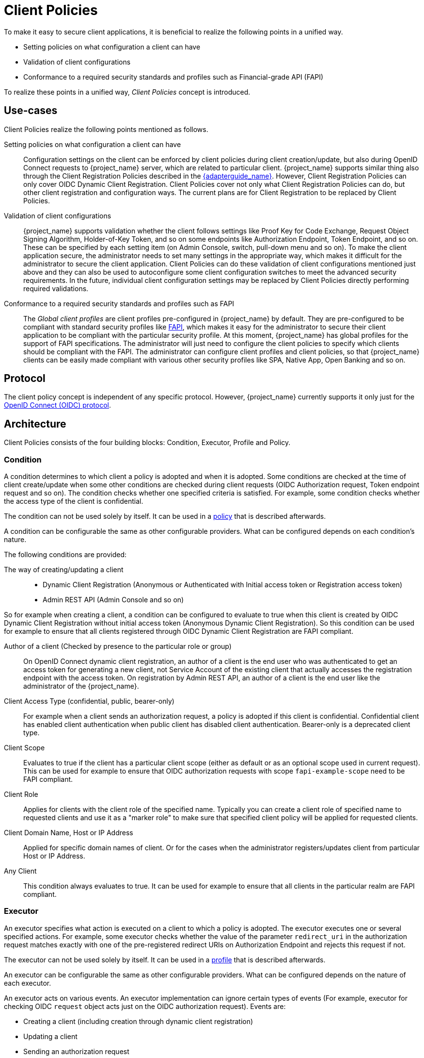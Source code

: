 
[[_client_policies]]
= Client Policies

To make it easy to secure client applications, it is beneficial to realize the following points in a unified way.

* Setting policies on what configuration a client can have
* Validation of client configurations
* Conformance to a required security standards and profiles such as Financial-grade API (FAPI)

To realize these points in a unified way, _Client Policies_ concept is introduced.

== Use-cases

Client Policies realize the following points mentioned as follows.

Setting policies on what configuration a client can have::
    Configuration settings on the client can be enforced by client policies during client creation/update, but also during OpenID Connect requests to {project_name} server, which are related to particular client.
    {project_name} supports similar thing also through the Client Registration Policies described in the link:{adapterguide_link}#_client_registration_policies[{adapterguide_name}].
    However, Client Registration Policies can only cover OIDC Dynamic Client Registration. Client Policies cover not only what Client Registration Policies can do, but other client
    registration and configuration ways. The current plans are for Client Registration to be replaced by Client Policies.

Validation of client configurations::
    {project_name} supports validation whether the client follows settings like Proof Key for Code Exchange,
    Request Object Signing Algorithm, Holder-of-Key Token, and so on some endpoints like Authorization Endpoint, Token Endpoint, and so on.
    These can be specified by each setting item (on Admin Console, switch, pull-down menu and so on). To make the client application secure, the administrator needs to set
    many settings in the appropriate way, which makes it difficult for the administrator to secure the client application.
    Client Policies can do these validation of client configurations mentioned just above and they can also be used to autoconfigure some client configuration switches to meet
    the advanced security requirements. In the future, individual client configuration settings may be replaced by Client Policies directly performing required validations.

Conformance to a required security standards and profiles such as FAPI::
    The _Global client profiles_ are client profiles pre-configured in {project_name} by default. They are pre-configured to be compliant with standard security profiles like link:{adapterguide_link}#_fapi-support[FAPI],
    which makes it easy for the administrator to secure their client application to be compliant with the particular security profile. At this moment, {project_name} has global
    profiles for the support of FAPI specifications. The administrator will just need to configure the client policies to specify which clients should
    be compliant with the FAPI. The administrator can configure client profiles and client policies, so that {project_name} clients can be easily made compliant with various other
    security profiles like SPA, Native App, Open Banking and so on.

== Protocol

The client policy concept is independent of any specific protocol. However, {project_name} currently supports it only just for the link:{adapterguide_link}#_oidc[OpenID Connect (OIDC) protocol].

== Architecture

Client Policies consists of the four building blocks: Condition, Executor, Profile and Policy.

=== Condition

A condition determines to which client a policy is adopted and when it is adopted. Some conditions are checked at the time of client create/update when some other conditions are
checked during client requests (OIDC Authorization request, Token endpoint request and so on). The condition checks whether one specified criteria is satisfied. For example,
some condition checks whether the access type of the client is confidential.

The condition can not be used solely by itself. It can be used in a <<_client_policy_policy,policy>> that is described afterwards.

A condition can be configurable the same as other configurable providers. What can be configured depends on each condition's nature.

The following conditions are provided:

The way of creating/updating a client::
    * Dynamic Client Registration (Anonymous or Authenticated with Initial access token or Registration access token)
    * Admin REST API (Admin Console and so on)

So for example when creating a client, a condition can be configured to evaluate to true when this client is created by OIDC Dynamic Client Registration without initial
access token (Anonymous Dynamic Client Registration). So this condition can be used for example to ensure that all clients registered through OIDC Dynamic Client Registration
are FAPI compliant.

Author of a client (Checked by presence to the particular role or group)::
    On OpenID Connect dynamic client registration, an author of a client is the end user who was authenticated to get an access token for generating a new client, not Service
    Account of the existing client that actually accesses the registration endpoint with the access token. On registration by Admin REST API, an author of a client is the end user
    like the administrator of the {project_name}.

Client Access Type (confidential, public, bearer-only)::
    For example when a client sends an authorization request, a policy is adopted if this client is confidential. Confidential client has enabled client authentication when public client has disabled client authentication. Bearer-only is a deprecated client type.

Client Scope::
    Evaluates to true if the client has a particular client scope (either as default or as an optional scope used in current request). This can be used for example to ensure that
    OIDC authorization requests with scope `fapi-example-scope` need to be FAPI compliant.

Client Role::
    Applies for clients with the client role of the specified name. Typically you can create a client role of specified name to requested clients and use it as a "marker role" to make
    sure that specified client policy will be applied for requested clients.

Client Domain Name, Host or IP Address::
    Applied for specific domain names of client. Or for the cases when the administrator registers/updates client from particular Host or IP Address.

Any Client::
    This condition always evaluates to true. It can be used for example to ensure that all clients in the particular realm are FAPI compliant.

=== Executor

An executor specifies what action is executed on a client to which a policy is adopted. The executor executes one or several specified actions. For example,
some executor checks whether the value of the parameter `redirect_uri` in the authorization request matches exactly with one of the pre-registered redirect URIs on
Authorization Endpoint and rejects this request if not.

The executor can not be used solely by itself. It can be used in a <<_client_policy_profile,profile>> that is described afterwards.

An executor can be configurable the same as other configurable providers. What can be configured depends on the nature of each executor.

An executor acts on various events. An executor implementation can ignore certain types of events (For example, executor for checking OIDC `request` object acts just
on the OIDC authorization request). Events are:

* Creating a client (including creation through dynamic client registration)
* Updating a client
* Sending an authorization request
* Sending a token request
* Sending a token refresh request
* Sending a token revocation request
* Sending a token introspection request
* Sending a userinfo request
* Sending a logout request with a refresh token (note that logout with refresh token is proprietary {project_name} functionality unsupported by any specification. It is rather recommended to rely on the <<_oidc-logout,official OIDC logout>>).

On each event, an executor can work in multiple phases. For example, on creating/updating a client, the executor can modify the client configuration by autoconfigure specific client
settings. After that, the executor validates this configuration in validation phase.

One of several purposes for this executor is to realize the security requirements of client conformance profiles like FAPI. To do so, the following executors are needed:

* Enforce secure <<_client-credentials,Client Authentication method>> is used for the client
* Enforce <<_mtls-client-certificate-bound-tokens,Holder-of-key tokens>> are used
* Enforce <<_proof-key-for-code-exchange,Proof Key for Code Exchange (PKCE)>> is used
* Enforce secure signature algorithm for <<_client-credentials,Signed JWT client authentication (private-key-jwt)>> is used
* Enforce HTTPS redirect URI and make sure that configured redirect URI does not contain wildcards
* Enforce OIDC `request` object satisfying high security level
* Enforce Response Type of OIDC Hybrid Flow including ID Token used as _detached signature_ as described in the FAPI 1 specification, which means that ID Token returned from Authorization response won't contain user profile data
* Enforce more secure `state` and `nonce` parameters treatment for preventing CSRF
* Enforce more secure signature algorithm when client registration
* Enforce `binding_message` parameter is used for CIBA requests
* Enforce <<_secret_rotation, Client Secret Rotation>>
* Enforce Client Registration Access Token
* Enforce checking if a client is the one to which an intent was issued in a use case where an intent is issued before starting an authorization code flow to get an access token like UK OpenBanking
* Enforce prohibiting implicit and hybrid flow
* Enforce checking if a PAR request includes necessary parameters included by an authorization request
* Enforce <<_dpop-bound-tokens,DPoP-binding tokens>> is used (available when `dpop` feature is enabled)
* Enforce <<_using_lightweight_access_token, using lightweight access token>>
* Enforce that <<_refresh_token_rotation,refresh token rotation>> is skipped and there is no refresh token returned from the refresh token response
* Enforce a valid redirect URI that the OAuth 2.1 specification requires

[[_client_policy_profile]]
=== Profile

A profile consists of several executors, which can realize a security profile like FAPI. Profile can be configured by the Admin REST API (Admin Console) together with its executors.
Three _global profiles_ exist and they are configured in {project_name} by default with pre-configured executors compliant with the FAPI 1 Baseline, FAPI 1 Advanced, FAPI CIBA and FAPI 2 specifications.
More details exist in the FAPI section of the link:{adapterguide_link}#_fapi-support[{adapterguide_name}].

[[_client_policy_policy]]
=== Policy

A policy consists of several conditions and profiles. The policy can be adopted to clients satisfying all conditions of this policy. The policy refers several profiles and all
executors of these profiles execute their task against the client that this policy is adopted to.


== Configuration

Policies, profiles, conditions, executors can be configured by Admin REST API, which means also the Admin Console. To do so, there is a tab _Realm_ -> _Realm Settings_ -> _Client Policies_
, which means the administrator can have client policies per realm.

The _Global Client Profiles_ are automatically available in each realm. However there are no client policies
configured by default. This means that the administrator is always required to create any client policy if they want for example the clients of his realm to be FAPI compliant. Global
profiles cannot be updated, but the administrator can easily use them as a template and create their own profile if they want to do some slight changes in the global profile configurations.
There is JSON Editor available in the Admin Console, which simplifies the creation of new profile based on some global profile.

== Backward Compatibility

Client Policies can replace Client Registration Policies described in the link:{adapterguide_link}#_client_registration_policies[{adapterguide_name}].
However, Client Registration Policies also still co-exist. This means that for example during a Dynamic Client Registration request to create/update a client, both client policies and
client registration policies are applied.

The current plans are for the Client Registration Policies feature to be removed and the existing client registration policies will be migrated into new client policies automatically.

== Client Secret Rotation Example

See an example configuration for <<_proc-secret-rotation,client secret rotation>>.
